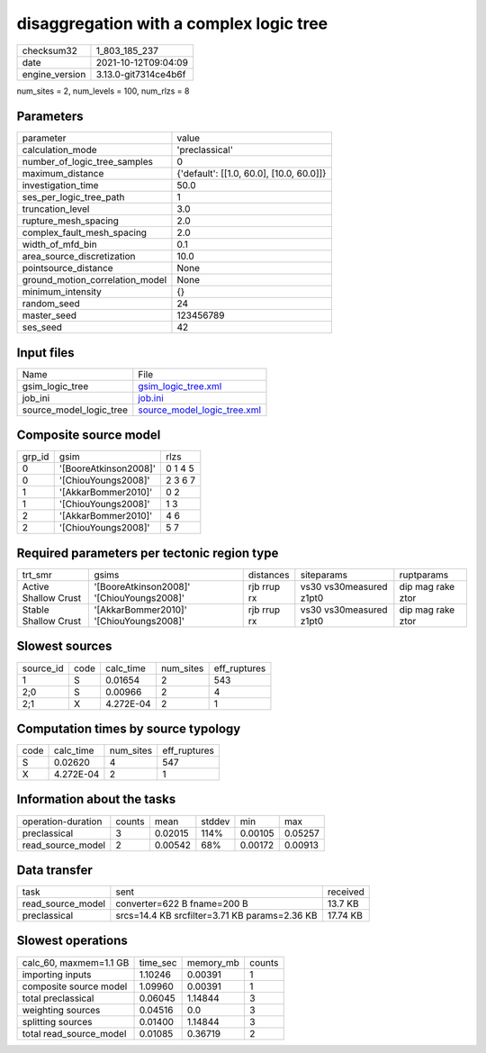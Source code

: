 disaggregation with a complex logic tree
========================================

+----------------+----------------------+
| checksum32     | 1_803_185_237        |
+----------------+----------------------+
| date           | 2021-10-12T09:04:09  |
+----------------+----------------------+
| engine_version | 3.13.0-git7314ce4b6f |
+----------------+----------------------+

num_sites = 2, num_levels = 100, num_rlzs = 8

Parameters
----------
+---------------------------------+------------------------------------------+
| parameter                       | value                                    |
+---------------------------------+------------------------------------------+
| calculation_mode                | 'preclassical'                           |
+---------------------------------+------------------------------------------+
| number_of_logic_tree_samples    | 0                                        |
+---------------------------------+------------------------------------------+
| maximum_distance                | {'default': [[1.0, 60.0], [10.0, 60.0]]} |
+---------------------------------+------------------------------------------+
| investigation_time              | 50.0                                     |
+---------------------------------+------------------------------------------+
| ses_per_logic_tree_path         | 1                                        |
+---------------------------------+------------------------------------------+
| truncation_level                | 3.0                                      |
+---------------------------------+------------------------------------------+
| rupture_mesh_spacing            | 2.0                                      |
+---------------------------------+------------------------------------------+
| complex_fault_mesh_spacing      | 2.0                                      |
+---------------------------------+------------------------------------------+
| width_of_mfd_bin                | 0.1                                      |
+---------------------------------+------------------------------------------+
| area_source_discretization      | 10.0                                     |
+---------------------------------+------------------------------------------+
| pointsource_distance            | None                                     |
+---------------------------------+------------------------------------------+
| ground_motion_correlation_model | None                                     |
+---------------------------------+------------------------------------------+
| minimum_intensity               | {}                                       |
+---------------------------------+------------------------------------------+
| random_seed                     | 24                                       |
+---------------------------------+------------------------------------------+
| master_seed                     | 123456789                                |
+---------------------------------+------------------------------------------+
| ses_seed                        | 42                                       |
+---------------------------------+------------------------------------------+

Input files
-----------
+-------------------------+--------------------------------------------------------------+
| Name                    | File                                                         |
+-------------------------+--------------------------------------------------------------+
| gsim_logic_tree         | `gsim_logic_tree.xml <gsim_logic_tree.xml>`_                 |
+-------------------------+--------------------------------------------------------------+
| job_ini                 | `job.ini <job.ini>`_                                         |
+-------------------------+--------------------------------------------------------------+
| source_model_logic_tree | `source_model_logic_tree.xml <source_model_logic_tree.xml>`_ |
+-------------------------+--------------------------------------------------------------+

Composite source model
----------------------
+--------+-----------------------+---------+
| grp_id | gsim                  | rlzs    |
+--------+-----------------------+---------+
| 0      | '[BooreAtkinson2008]' | 0 1 4 5 |
+--------+-----------------------+---------+
| 0      | '[ChiouYoungs2008]'   | 2 3 6 7 |
+--------+-----------------------+---------+
| 1      | '[AkkarBommer2010]'   | 0 2     |
+--------+-----------------------+---------+
| 1      | '[ChiouYoungs2008]'   | 1 3     |
+--------+-----------------------+---------+
| 2      | '[AkkarBommer2010]'   | 4 6     |
+--------+-----------------------+---------+
| 2      | '[ChiouYoungs2008]'   | 5 7     |
+--------+-----------------------+---------+

Required parameters per tectonic region type
--------------------------------------------
+----------------------+-------------------------------------------+-------------+-------------------------+-------------------+
| trt_smr              | gsims                                     | distances   | siteparams              | ruptparams        |
+----------------------+-------------------------------------------+-------------+-------------------------+-------------------+
| Active Shallow Crust | '[BooreAtkinson2008]' '[ChiouYoungs2008]' | rjb rrup rx | vs30 vs30measured z1pt0 | dip mag rake ztor |
+----------------------+-------------------------------------------+-------------+-------------------------+-------------------+
| Stable Shallow Crust | '[AkkarBommer2010]' '[ChiouYoungs2008]'   | rjb rrup rx | vs30 vs30measured z1pt0 | dip mag rake ztor |
+----------------------+-------------------------------------------+-------------+-------------------------+-------------------+

Slowest sources
---------------
+-----------+------+-----------+-----------+--------------+
| source_id | code | calc_time | num_sites | eff_ruptures |
+-----------+------+-----------+-----------+--------------+
| 1         | S    | 0.01654   | 2         | 543          |
+-----------+------+-----------+-----------+--------------+
| 2;0       | S    | 0.00966   | 2         | 4            |
+-----------+------+-----------+-----------+--------------+
| 2;1       | X    | 4.272E-04 | 2         | 1            |
+-----------+------+-----------+-----------+--------------+

Computation times by source typology
------------------------------------
+------+-----------+-----------+--------------+
| code | calc_time | num_sites | eff_ruptures |
+------+-----------+-----------+--------------+
| S    | 0.02620   | 4         | 547          |
+------+-----------+-----------+--------------+
| X    | 4.272E-04 | 2         | 1            |
+------+-----------+-----------+--------------+

Information about the tasks
---------------------------
+--------------------+--------+---------+--------+---------+---------+
| operation-duration | counts | mean    | stddev | min     | max     |
+--------------------+--------+---------+--------+---------+---------+
| preclassical       | 3      | 0.02015 | 114%   | 0.00105 | 0.05257 |
+--------------------+--------+---------+--------+---------+---------+
| read_source_model  | 2      | 0.00542 | 68%    | 0.00172 | 0.00913 |
+--------------------+--------+---------+--------+---------+---------+

Data transfer
-------------
+-------------------+-----------------------------------------------+----------+
| task              | sent                                          | received |
+-------------------+-----------------------------------------------+----------+
| read_source_model | converter=622 B fname=200 B                   | 13.7 KB  |
+-------------------+-----------------------------------------------+----------+
| preclassical      | srcs=14.4 KB srcfilter=3.71 KB params=2.36 KB | 17.74 KB |
+-------------------+-----------------------------------------------+----------+

Slowest operations
------------------
+-------------------------+----------+-----------+--------+
| calc_60, maxmem=1.1 GB  | time_sec | memory_mb | counts |
+-------------------------+----------+-----------+--------+
| importing inputs        | 1.10246  | 0.00391   | 1      |
+-------------------------+----------+-----------+--------+
| composite source model  | 1.09960  | 0.00391   | 1      |
+-------------------------+----------+-----------+--------+
| total preclassical      | 0.06045  | 1.14844   | 3      |
+-------------------------+----------+-----------+--------+
| weighting sources       | 0.04516  | 0.0       | 3      |
+-------------------------+----------+-----------+--------+
| splitting sources       | 0.01400  | 1.14844   | 3      |
+-------------------------+----------+-----------+--------+
| total read_source_model | 0.01085  | 0.36719   | 2      |
+-------------------------+----------+-----------+--------+